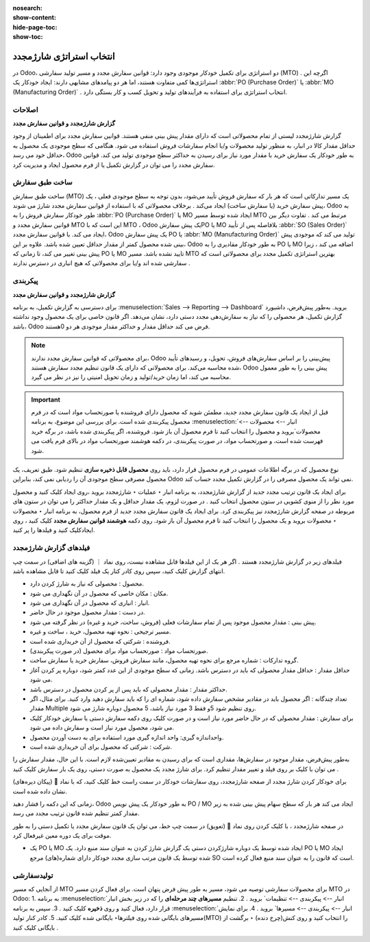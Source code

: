 :nosearch:
:show-content:
:hide-page-toc:
:show-toc:

===========================================
انتخاب استراتژی شارژمجدد
===========================================


در Odoo، دو استراتژی برای تکمیل خودکار موجودی وجود دارد: قوانین سفارش مجدد و مسیر تولید سفارشی (MTO) . اگرچه این استراتژی‌ها کمی متفاوت هستند، اما هر دو پیامدهای مشابهی دارند: ایجاد خودکار یک  :abbr:`PO (Purchase Order)` یا  :abbr:`MO (Manufacturing Order)`  . انتخاب استراتژی برای استفاده به فرآیندهای تولید و تحویل کسب و کار بستگی دارد.


**اصلاحات**
---------------------------------------------------

**گزارش شارژمجدد و قوانین سفارش مجدد**

گزارش شارژمجدد لیستی از تمام محصولاتی است که دارای مقدار پیش بینی منفی هستند.
قوانین سفارش مجدد برای اطمینان از وجود حداقل مقدار کالا در انبار، به منظور تولید محصولات و/یا انجام سفارشات فروش استفاده می شود. هنگامی که سطح موجودی یک محصول به حداقل خود می رسد، Odoo به طور خودکار یک سفارش خرید با مقدار مورد نیاز برای رسیدن به حداکثر سطح موجودی تولید می کند.
قوانین سفارش مجدد را می توان در گزارش تکمیل یا از فرم محصول ایجاد و مدیریت کرد.




ساخت طبق سفارش
----------------------------------------------

ساخت طبق سفارش (MTO) یک مسیر تدارکاتی است که هر بار که سفارش فروش تأیید می‌شود، بدون توجه به سطح موجودی فعلی ، یک پیش‌ سفارش خرید (یا سفارش ساخت) ایجاد می‌کند .
برخلاف محصولاتی که با استفاده از قوانین سفارش مجدد شارژ می شوند، Odoo به طور خودکار سفارش فروش را به  :abbr:`PO (Purchase Order)`  یا MO ایجاد شده توسط مسیر MTO مرتبط می کند .
تفاوت دیگر بین قوانین سفارش مجدد و MTO این است که با MTO ، Odoo یک پیش سفارشPO یا MO بلافاصله پس از تأیید  :abbr:`SO (Sales Order)`  ایجاد می کند. با قوانین سفارش مجدد، Odoo یک پیش سفارش PO یا  :abbr:`MO (Manufacturing Order)`  تولید می کند که موجودی پیش بینی شده محصول کمتر از مقدار حداقل تعیین شده باشد.
علاوه بر این، Odoo به طور خودکار مقادیری را به PO یا MO اضافه می کند ، زیرا پیش بینی تغییر می کند، تا زمانی که PO یا MO تایید نشده باشد.
مسیر MTO بهترین استراتژی تکمیل مجدد برای محصولاتی است که سفارشی شده اند و/یا برای محصولاتی که هیچ انباری در دسترس ندارند .



پیکربندی
------------------------------------------

**گزارش شارژمجدد و قوانین سفارش مجدد**

برای دسترسی به گزارش تکمیل، به برنامه  :menuselection:`Sales --> Reporting --> Dashboard` بروید.
به‌طور پیش‌فرض، داشبورد گزارش تکمیل، هر محصولی را که نیاز به سفارش‌دهی مجدد دستی دارد، نشان می‌دهد. اگر قانون خاصی برای یک محصول وجود نداشته باشد، Odoo فرض می کند حداقل مقدار و حداکثر مقدار موجودی هر دو 0هستند.


.. image:: img/product replenishment/s1.jpg
   :align: center
   :alt: انبار.

.. note::
    برای محصولاتی که قوانین سفارش مجدد ندارند، Odoo پیش‌بینی را بر اساس سفارش‌های فروش، تحویل، و رسیدهای تأیید شده محاسبه می‌کند. برای محصولاتی که دارای یک قانون تنظیم مجدد سفارش هستند، Odoo پیش بینی را به طور معمول محاسبه می کند، اما زمان خرید/تولید و زمان تحویل امنیتی را نیز در نظر می گیرد.



.. important::
    قبل از ایجاد یک قانون سفارش مجدد جدید، مطمئن شوید که محصول دارای فروشنده یا صورتحساب مواد است که در فرم محصول پیکربندی شده است. برای بررسی این موضوع، به برنامه  :menuselection:`انبار --> محصولات --> محصولات`بروید و محصول را انتخاب کنید تا فرم محصول آن باز شود. فروشنده، اگر پیکربندی شده باشد، در برگه خرید فهرست شده است، و صورتحساب مواد، در صورت پیکربندی، در دکمه هوشمند صورتحساب مواد در بالای فرم یافت می شود.

نوع محصول که در برگه اطلاعات عمومی در فرم محصول قرار دارد، باید روی **محصول قابل ذخیره سازی** تنظیم شود. طبق تعریف، یک محصول مصرفی سطح موجودی آن را ردیابی نمی کند، بنابراین Odoo نمی تواند یک محصول مصرفی را در گزارش تکمیل مجدد حساب کند.


.. image:: img/product replenishment/s2.jpg
   :align: center
   :alt: انبار.
     



برای ایجاد یک قانون ترتیب مجدد جدید از گزارش شارژمجدد، به برنامه انبار ‣ عملیات ‣ شارژمجدد بروید ،روی ایجاد کلیک کنید و محصول مورد نظر را از منوی کشویی در ستون محصول انتخاب کنید . در صورت لزوم، یک مقدار حداقل و یک مقدار حداکثر را می توان در ستون های مربوطه در صفحه گزارش شارژمجدد نیز پیکربندی کرد.
برای ایجاد یک قانون سفارش مجدد جدید از فرم محصول، به برنامه انبار ‣ محصولات ‣ محصولات بروید و یک محصول را انتخاب کنید تا فرم محصول آن باز شود. روی دکمه **هوشمند قوانین سفارش مجدد** کلیک کنید ، روی ایجادکلیک کنید و فیلدها را پر کنید.



فیلدهای گزارش شارژمجدد
----------------------------------------------

فیلدهای زیر در گزارش شارژمجدد هستند . اگر هر یک از این فیلدها قابل مشاهده نیست، روی نماد ⋮ (گزینه های اضافی) در سمت چپ انتهای گزارش کلیک کنید، سپس روی کادر کنار یک فیلد کلیک کنید تا قابل مشاهده باشد.


•	محصول : محصولی که نیاز به شارژ کردن دارد.
•	مکان : مکان خاصی که محصول در آن نگهداری می شود.
•	انبار : انباری که محصول در آن نگهداری می شود.
•	در دست : مقدار محصول موجود در حال حاضر.
•	پیش بینی : مقدار محصول موجود پس از تمام سفارشات فعلی (فروش، ساخت، خرید و غیره) در نظر گرفته می شود.
•	مسیر ترجیحی : نحوه تهیه محصول، خرید ، ساخت  و غیره.
•	فروشنده : شرکتی که محصول از آن خریداری شده است.
•	صورتحساب مواد : صورتحساب مواد برای محصول (در صورت پیکربندی).
•	گروه تدارکات : شماره مرجع برای نحوه تهیه محصول، مانند سفارش فروش، سفارش خرید یا سفارش ساخت.
•	حداقل مقدار : حداقل مقدار محصولی که باید در دسترس باشد. زمانی که سطح موجودی از این عدد کمتر شود، دوباره پر کردن آغاز می شود.
•	حداکثر مقدار : مقدار محصولی که باید پس از پر کردن محصول در دسترس باشد.
•	تعداد چندگانه : اگر محصول باید در مقادیر مشخص سفارش داده شود، شماره ای را که باید سفارش دهید وارد کنید. برای مثال، اگر مقدار Multiple روی تنظیم شود 5و فقط 3 مورد نیاز باشد، 5 محصول دوباره شارژ می شود.
•	برای سفارش : مقدار محصولی که در حال حاضر مورد نیاز است و در صورت کلیک روی دکمه سفارش دستی یا سفارش خودکار کلیک می شود، محصول مورد نیاز است و سفارش داده می شود.
•	واحداندازه گیری: واحد اندازه گیری مورد استفاده برای به دست آوردن محصول.
•	شرکت : شرکتی که محصول برای آن خریداری شده است.




.. image:: img/product replenishment/s3.jpg
   :align: center
   :alt: انبار.

به‌طور پیش‌فرض، مقدار موجود در سفارش‌ها، مقداری است که برای رسیدن به مقادیر تعیین‌شده لازم است. با این حال، مقدار سفارش را می توان با کلیک بر روی فیلد و تغییر مقدار تنظیم کرد. برای شارژ مجدد یک محصول به صورت دستی، روی یک بار سفارش کلیک کنید .


برای خودکار کردن شارژ مجدد از صفحه شارژمجدد، روی سفارشات خودکار در سمت راست خط کلیک کنید، که با نماد 🔄 (پیکان دیره‌های) نشان داده شده است.

زمانی که این دکمه را فشار دهید، Odoo به طور خودکار یک پیش نویس PO / MO ایجاد می کند هر بار که سطح سهام پیش بینی شده به زیر مقدار کمتر تنظیم شده قانون ترتیب مجدد می رسد.

در صفحه شارژمجدد ، با کلیک کردن روی نماد 🔕 (تعویق) در سمت چپ خط، می توان یک قانون سفارش مجدد یا تکمیل دستی را به طور موقت برای یک دوره معین غیرفعال کرد.


.. image:: img/product replenishment/s4.jpg
   :align: center
   :alt: انبار.


.. image:: img/product replenishment/s5.jpg
   :align: center
   :alt: انبار.


- یک PO یا MO ایجاد شده توسط یک دوباره شارژکردن دستی یک گزارش شارژ کردن به عنوان سند منبع دارد. یک PO یا MO ایجاد شده توسط یک قانون مرتب سازی مجدد خودکار دارای شماره(های) مرجع SO است که قانون را به عنوان سند منبع فعال کرده است.


.. image:: img/product replenishment/s6.jpg
   :align: center
   :alt: انبار.


تولیدسفارشی
--------------------------------------------------

از آنجایی که مسیر MTO برای محصولات سفارشی توصیه می شود، مسیر به طور پیش فرض پنهان است.
برای فعال کردن مسیر MTO در Odoo:
1.	به برنامه  :menuselection:`انبار --> پیکربندی --> تنظیمات` بروید .
2.	تنظیم **مسیرهای چند مرحله‌ای** را که در زیر بخش انبار قرار دارد، فعال کنید و روی **ذخیره** کلیک کنید .
3.	سپس به برنامه  :menuselection:`انبار --> پیکربندی --> مسیرها` بروید .
4.	برای نمایش مسیرهای بایگانی شده روی فیلترها‣ بایگانی شده کلیک کنید.
5.	کادر کنار تولید(MTO) را انتخاب کنید و روی کنش(چرخ دنده) ‣ برگشت از بایگانی کلیک کنید .


.. image:: img/product replenishment/s7.jpg
   :align: center
   :alt: انبار.



.. image:: img/product replenishment/s8.jpg
   :align: center
   :alt: انبار.



.. image:: img/product replenishment/s9.jpg
   :align: center
   :alt: انبار.
